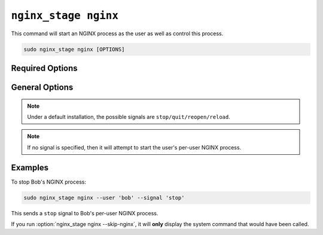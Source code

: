 .. _nginx-stage-nginx:

``nginx_stage nginx``
=====================

This command will start an NGINX process as the user as well as
control this process.

.. code-block:: sh

   sudo nginx_stage nginx [OPTIONS]

.. program:: nginx_stage nginx

Required Options
----------------

.. option:: -u <user>, --user <user>

   The user of the per-user NGINX process.

General Options
---------------

.. option:: -s <signal>, --signal <signal>

   Send the given signal to the per-user NGINX process.

.. option:: -N, --skip-nginx

   Skip the execution of the per-user NGINX process.

.. note::

   Under a default installation, the possible signals are
   ``stop/quit/reopen/reload``.

.. note::

   If no signal is specified, then it will attempt to start the user's per-user
   NGINX process.

Examples
--------

To stop Bob's NGINX process:

.. code-block:: sh

   sudo nginx_stage nginx --user 'bob' --signal 'stop'

This sends a ``stop`` signal to Bob's per-user NGINX process.

If you run :option:`nginx_stage nginx --skip-nginx`, it will
**only** display the system command that would have been called.
